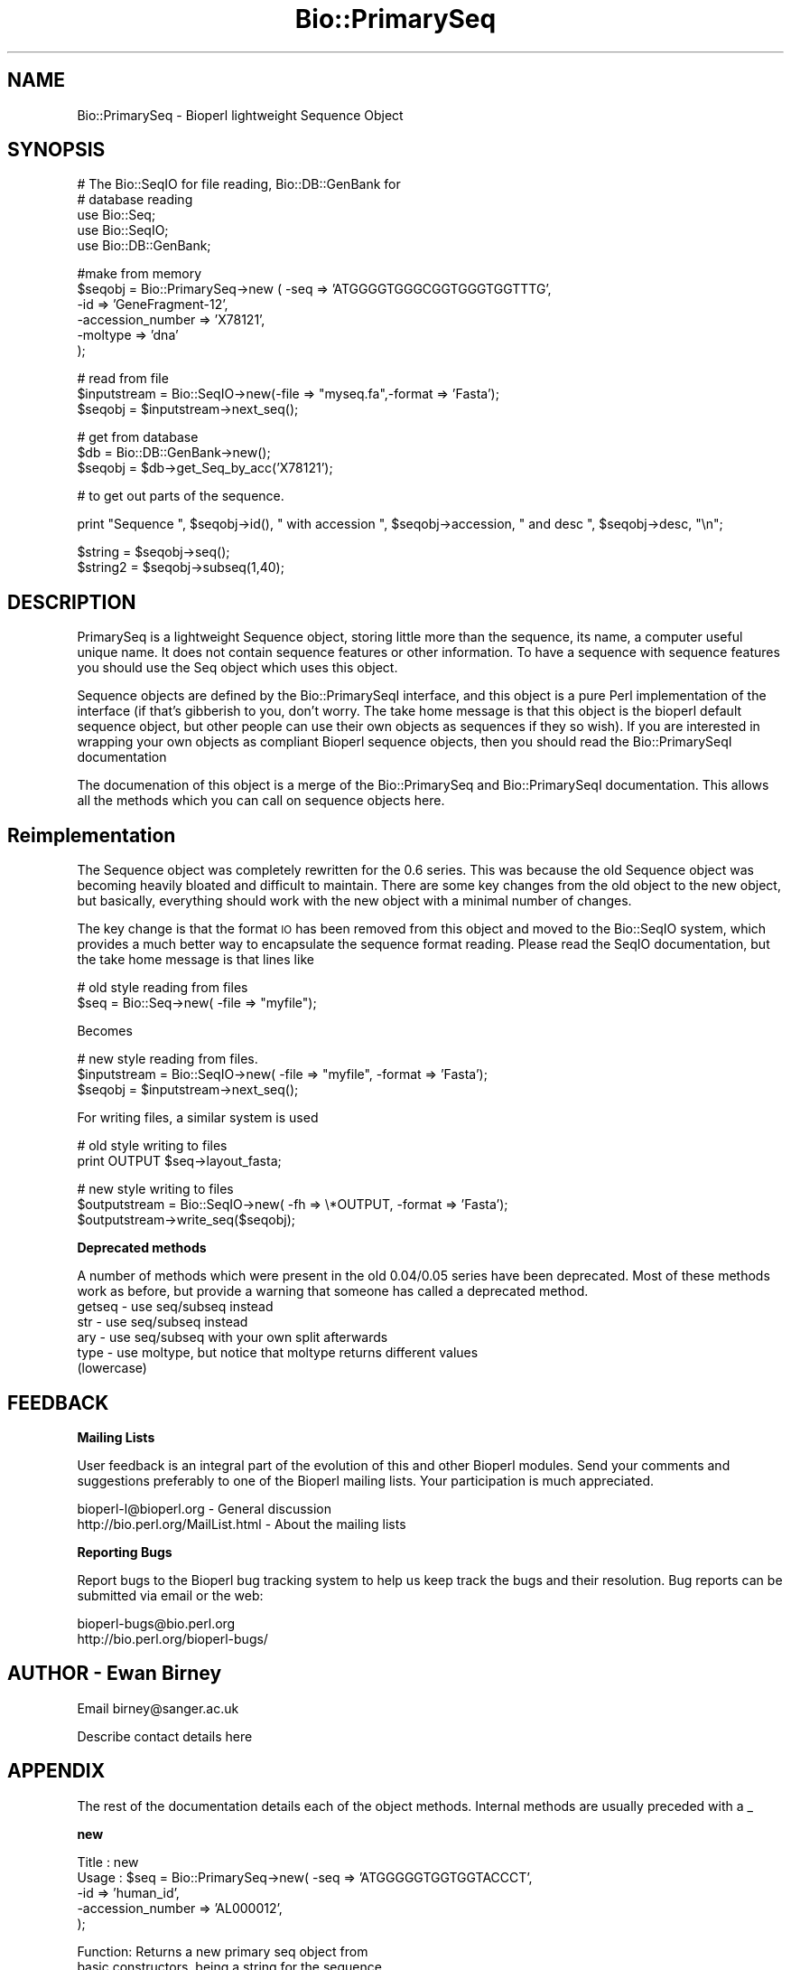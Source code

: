 .\" Automatically generated by Pod::Man version 1.02
.\" Wed Jun 27 13:30:09 2001
.\"
.\" Standard preamble:
.\" ======================================================================
.de Sh \" Subsection heading
.br
.if t .Sp
.ne 5
.PP
\fB\\$1\fR
.PP
..
.de Sp \" Vertical space (when we can't use .PP)
.if t .sp .5v
.if n .sp
..
.de Ip \" List item
.br
.ie \\n(.$>=3 .ne \\$3
.el .ne 3
.IP "\\$1" \\$2
..
.de Vb \" Begin verbatim text
.ft CW
.nf
.ne \\$1
..
.de Ve \" End verbatim text
.ft R

.fi
..
.\" Set up some character translations and predefined strings.  \*(-- will
.\" give an unbreakable dash, \*(PI will give pi, \*(L" will give a left
.\" double quote, and \*(R" will give a right double quote.  | will give a
.\" real vertical bar.  \*(C+ will give a nicer C++.  Capital omega is used
.\" to do unbreakable dashes and therefore won't be available.  \*(C` and
.\" \*(C' expand to `' in nroff, nothing in troff, for use with C<>
.tr \(*W-|\(bv\*(Tr
.ds C+ C\v'-.1v'\h'-1p'\s-2+\h'-1p'+\s0\v'.1v'\h'-1p'
.ie n \{\
.    ds -- \(*W-
.    ds PI pi
.    if (\n(.H=4u)&(1m=24u) .ds -- \(*W\h'-12u'\(*W\h'-12u'-\" diablo 10 pitch
.    if (\n(.H=4u)&(1m=20u) .ds -- \(*W\h'-12u'\(*W\h'-8u'-\"  diablo 12 pitch
.    ds L" ""
.    ds R" ""
.    ds C` `
.    ds C' '
'br\}
.el\{\
.    ds -- \|\(em\|
.    ds PI \(*p
.    ds L" ``
.    ds R" ''
'br\}
.\"
.\" If the F register is turned on, we'll generate index entries on stderr
.\" for titles (.TH), headers (.SH), subsections (.Sh), items (.Ip), and
.\" index entries marked with X<> in POD.  Of course, you'll have to process
.\" the output yourself in some meaningful fashion.
.if \nF \{\
.    de IX
.    tm Index:\\$1\t\\n%\t"\\$2"
.    .
.    nr % 0
.    rr F
.\}
.\"
.\" For nroff, turn off justification.  Always turn off hyphenation; it
.\" makes way too many mistakes in technical documents.
.hy 0
.if n .na
.\"
.\" Accent mark definitions (@(#)ms.acc 1.5 88/02/08 SMI; from UCB 4.2).
.\" Fear.  Run.  Save yourself.  No user-serviceable parts.
.bd B 3
.    \" fudge factors for nroff and troff
.if n \{\
.    ds #H 0
.    ds #V .8m
.    ds #F .3m
.    ds #[ \f1
.    ds #] \fP
.\}
.if t \{\
.    ds #H ((1u-(\\\\n(.fu%2u))*.13m)
.    ds #V .6m
.    ds #F 0
.    ds #[ \&
.    ds #] \&
.\}
.    \" simple accents for nroff and troff
.if n \{\
.    ds ' \&
.    ds ` \&
.    ds ^ \&
.    ds , \&
.    ds ~ ~
.    ds /
.\}
.if t \{\
.    ds ' \\k:\h'-(\\n(.wu*8/10-\*(#H)'\'\h"|\\n:u"
.    ds ` \\k:\h'-(\\n(.wu*8/10-\*(#H)'\`\h'|\\n:u'
.    ds ^ \\k:\h'-(\\n(.wu*10/11-\*(#H)'^\h'|\\n:u'
.    ds , \\k:\h'-(\\n(.wu*8/10)',\h'|\\n:u'
.    ds ~ \\k:\h'-(\\n(.wu-\*(#H-.1m)'~\h'|\\n:u'
.    ds / \\k:\h'-(\\n(.wu*8/10-\*(#H)'\z\(sl\h'|\\n:u'
.\}
.    \" troff and (daisy-wheel) nroff accents
.ds : \\k:\h'-(\\n(.wu*8/10-\*(#H+.1m+\*(#F)'\v'-\*(#V'\z.\h'.2m+\*(#F'.\h'|\\n:u'\v'\*(#V'
.ds 8 \h'\*(#H'\(*b\h'-\*(#H'
.ds o \\k:\h'-(\\n(.wu+\w'\(de'u-\*(#H)/2u'\v'-.3n'\*(#[\z\(de\v'.3n'\h'|\\n:u'\*(#]
.ds d- \h'\*(#H'\(pd\h'-\w'~'u'\v'-.25m'\f2\(hy\fP\v'.25m'\h'-\*(#H'
.ds D- D\\k:\h'-\w'D'u'\v'-.11m'\z\(hy\v'.11m'\h'|\\n:u'
.ds th \*(#[\v'.3m'\s+1I\s-1\v'-.3m'\h'-(\w'I'u*2/3)'\s-1o\s+1\*(#]
.ds Th \*(#[\s+2I\s-2\h'-\w'I'u*3/5'\v'-.3m'o\v'.3m'\*(#]
.ds ae a\h'-(\w'a'u*4/10)'e
.ds Ae A\h'-(\w'A'u*4/10)'E
.    \" corrections for vroff
.if v .ds ~ \\k:\h'-(\\n(.wu*9/10-\*(#H)'\s-2\u~\d\s+2\h'|\\n:u'
.if v .ds ^ \\k:\h'-(\\n(.wu*10/11-\*(#H)'\v'-.4m'^\v'.4m'\h'|\\n:u'
.    \" for low resolution devices (crt and lpr)
.if \n(.H>23 .if \n(.V>19 \
\{\
.    ds : e
.    ds 8 ss
.    ds o a
.    ds d- d\h'-1'\(ga
.    ds D- D\h'-1'\(hy
.    ds th \o'bp'
.    ds Th \o'LP'
.    ds ae ae
.    ds Ae AE
.\}
.rm #[ #] #H #V #F C
.\" ======================================================================
.\"
.IX Title "Bio::PrimarySeq 3"
.TH Bio::PrimarySeq 3 "perl v5.6.0" "2001-06-12" "User Contributed Perl Documentation"
.UC
.SH "NAME"
Bio::PrimarySeq \- Bioperl lightweight Sequence Object
.SH "SYNOPSIS"
.IX Header "SYNOPSIS"
.Vb 5
\&  # The Bio::SeqIO for file reading, Bio::DB::GenBank for
\&  # database reading
\&  use Bio::Seq;
\&  use Bio::SeqIO;
\&  use Bio::DB::GenBank;
.Ve
.Vb 6
\&  #make from memory
\&  $seqobj = Bio::PrimarySeq->new ( -seq => 'ATGGGGTGGGCGGTGGGTGGTTTG',
\&                            -id  => 'GeneFragment-12',
\&                            -accession_number => 'X78121',
\&                            -moltype => 'dna'
\&                            );
.Ve
.Vb 3
\&  # read from file
\&  $inputstream = Bio::SeqIO->new(-file => "myseq.fa",-format => 'Fasta');
\&  $seqobj = $inputstream->next_seq();
.Ve
.Vb 3
\&  # get from database
\&  $db = Bio::DB::GenBank->new();
\&  $seqobj = $db->get_Seq_by_acc('X78121');
.Ve
.Vb 1
\&  # to get out parts of the sequence.
.Ve
.Vb 1
\&  print "Sequence ", $seqobj->id(), " with accession ", $seqobj->accession, " and desc ", $seqobj->desc, "\en";
.Ve
.Vb 2
\&  $string  = $seqobj->seq();
\&  $string2 = $seqobj->subseq(1,40);
.Ve
.SH "DESCRIPTION"
.IX Header "DESCRIPTION"
PrimarySeq is a lightweight Sequence object, storing little more than
the sequence, its name, a computer useful unique name. It does not
contain sequence features or other information.  To have a sequence
with sequence features you should use the Seq object which uses this
object.
.PP
Sequence objects are defined by the Bio::PrimarySeqI interface, and this
object is a pure Perl implementation of the interface (if that's
gibberish to you, don't worry. The take home message is that this
object is the bioperl default sequence object, but other people can
use their own objects as sequences if they so wish). If you are
interested in wrapping your own objects as compliant Bioperl sequence
objects, then you should read the Bio::PrimarySeqI documentation
.PP
The documenation of this object is a merge of the Bio::PrimarySeq and
Bio::PrimarySeqI documentation.  This allows all the methods which you can
call on sequence objects here.
.SH "Reimplementation"
.IX Header "Reimplementation"
The Sequence object was completely rewritten for the 0.6 series. This
was because the old Sequence object was becoming heavily bloated and
difficult to maintain. There are some key changes from the old object
to the new object, but basically, everything should work with the new
object with a minimal number of changes.
.PP
The key change is that the format \s-1IO\s0 has been removed from this object
and moved to the Bio::SeqIO system, which provides a much better way
to encapsulate the sequence format reading. Please read the SeqIO
documentation, but the take home message is that lines like
.PP
.Vb 2
\&    # old style reading from files
\&    $seq = Bio::Seq->new( -file => "myfile");
.Ve
Becomes
.PP
.Vb 3
\&    # new style reading from files.
\&    $inputstream = Bio::SeqIO->new( -file => "myfile", -format => 'Fasta');
\&    $seqobj = $inputstream->next_seq();
.Ve
For writing files, a similar system is used
.PP
.Vb 2
\&     # old style writing to files
\&     print OUTPUT $seq->layout_fasta;
.Ve
.Vb 3
\&     # new style writing to files
\&     $outputstream = Bio::SeqIO->new( -fh => \e*OUTPUT, -format => 'Fasta');
\&     $outputstream->write_seq($seqobj);
.Ve
.Sh "Deprecated methods"
.IX Subsection "Deprecated methods"
A number of methods which were present in the old 0.04/0.05 series
have been deprecated.  Most of these methods work as before, but
provide a warning that someone has called a deprecated method.
.Ip "getseq \- use seq/subseq instead" 4
.IX Item "getseq - use seq/subseq instead"
.Ip "str \- use seq/subseq instead" 4
.IX Item "str - use seq/subseq instead"
.Ip "ary \- use seq/subseq with your own split afterwards" 4
.IX Item "ary - use seq/subseq with your own split afterwards"
.Ip "type \- use moltype, but notice that moltype returns different values (lowercase)" 4
.IX Item "type - use moltype, but notice that moltype returns different values (lowercase)"
.SH "FEEDBACK"
.IX Header "FEEDBACK"
.Sh "Mailing Lists"
.IX Subsection "Mailing Lists"
User feedback is an integral part of the evolution of this and other
Bioperl modules. Send your comments and suggestions preferably to one
of the Bioperl mailing lists.  Your participation is much appreciated.
.PP
.Vb 2
\&  bioperl-l@bioperl.org             - General discussion
\&  http://bio.perl.org/MailList.html - About the mailing lists
.Ve
.Sh "Reporting Bugs"
.IX Subsection "Reporting Bugs"
Report bugs to the Bioperl bug tracking system to help us keep track
the bugs and their resolution.  Bug reports can be submitted via email
or the web:
.PP
.Vb 2
\&  bioperl-bugs@bio.perl.org
\&  http://bio.perl.org/bioperl-bugs/
.Ve
.SH "AUTHOR \- Ewan Birney"
.IX Header "AUTHOR - Ewan Birney"
Email birney@sanger.ac.uk
.PP
Describe contact details here
.SH "APPENDIX"
.IX Header "APPENDIX"
The rest of the documentation details each of the object methods. Internal methods are usually preceded with a _
.Sh "new"
.IX Subsection "new"
.Vb 5
\& Title   : new
\& Usage   : $seq    = Bio::PrimarySeq->new( -seq => 'ATGGGGGTGGTGGTACCCT',
\&                                           -id  => 'human_id',
\&                                           -accession_number => 'AL000012',
\&                                           );
.Ve
.Vb 3
\& Function: Returns a new primary seq object from
\&           basic constructors, being a string for the sequence
\&           and strings for id and accession_number.
.Ve
.Vb 5
\&           Note that you can provide an empty sequence string. However, in
\&           this case you MUST specify the type of sequence you wish to
\&           initialize by the parameter -moltype. See moltype() for possible
\&           values.
\& Returns : a new Bio::PrimarySeq object
.Ve
.Sh "seq"
.IX Subsection "seq"
.Vb 7
\& Title   : seq
\& Usage   : $string    = $obj->seq()
\& Function: Returns the sequence as a string of letters. The
\&           case of the letters is left up to the implementer.
\&           Suggested cases are upper case for proteins and lower case for
\&           DNA sequence (IUPAC standard), but you should not rely on this
\& Returns : A scalar
.Ve
.Sh "validate_seq"
.IX Subsection "validate_seq"
.Vb 8
\& Title   : validate_seq
\& Usage   : if(! $seq->validate_seq($seq_str) ) {
\&                print "sequence $seq_str is not valid for an object of type ",
\&                      ref($seq), "\en";
\&           }
\& Function: Validates a given sequence string. A validating sequence string
\&           must be accepted by seq(). A string that does not validate will
\&           lead to an exception if passed to seq().
.Ve
.Vb 2
\&           The implementation provided here does not take moltype() into
\&           account. Allowed are all letters (A-Z) and '-','.', '*' and '?'.
.Ve
.Vb 4
\& Example :
\& Returns : TRUE if the supplied sequence string is valid for the object, and
\&           FALSE otherwise.
\& Args    : The sequence string to be validated.
.Ve
.Sh "subseq"
.IX Subsection "subseq"
.Vb 8
\& Title   : subseq
\& Usage   : $substring = $obj->subseq(10,40);
\& Function: returns the subseq from start to end, where the first base
\&           is 1 and the number is inclusive, ie 1-2 are the first two
\&           bases of the sequence
\& Returns : a string
\& Args    : integer for start position
\&           integer for end position
.Ve
.Sh "length"
.IX Subsection "length"
.Vb 6
\& Title   : length
\& Usage   : $len = $seq->length()
\& Function:
\& Example :
\& Returns : integer representing the length of the sequence.
\& Args    :
.Ve
.Sh "display_id"
.IX Subsection "display_id"
.Vb 3
\& Title   : display_id
\& Usage   : $id_string = $obj->display_id();
\& Function: returns the display id, aka the common name of the Sequence object.
.Ve
.Vb 8
\&         The semantics of this is that it is the most likely string to be
\&         used as an identifier of the sequence, and likely to have "human" readability.
\&         The id is equivalent to the ID field of the GenBank/EMBL databanks and
\&         the id field of the Swissprot/sptrembl database. In fasta format, the >(\eS+)
\&         is presumed to be the id, though some people overload the id to embed other
\&         information. Bioperl does not use any embedded information in the ID field,
\&         and people are encouraged to use other mechanisms (accession field for example,
\&         or extending the sequence object) to solve this.
.Ve
.Vb 2
\& Returns : A string
\& Args    : None
.Ve
.Sh "accession_number"
.IX Subsection "accession_number"
.Vb 8
\& Title   : accession_number
\& Usage   : $unique_key = $obj->accession_number;
\& Function: Returns the unique biological id for a sequence, commonly
\&           called the accession_number. For sequences from established
\&           databases, the implementors should try to use the correct
\&           accession number. Notice that primary_id() provides the
\&           unique id for the implemetation, allowing multiple objects
\&           to have the same accession number in a particular implementation.
.Ve
.Vb 4
\&           For sequences with no accession number, this method should return
\&           "unknown".
\& Returns : A string
\& Args    : A string (optional) for setting
.Ve
.Sh "primary_id"
.IX Subsection "primary_id"
.Vb 6
\& Title   : primary_id
\& Usage   : $unique_key = $obj->primary_id;
\& Function: Returns the unique id for this object in this
\&           implementation. This allows implementations to manage
\&           their own object ids in a way the implementaiton can control
\&           clients can expect one id to map to one object.
.Ve
.Vb 4
\&           For sequences with no natural primary id, this method should return
\&           a stringified memory location.
\& Returns : A string
\& Args    : A string (optional, for setting)
.Ve
.Sh "moltype"
.IX Subsection "moltype"
.Vb 4
\& Title   : moltype
\& Usage   : if( $obj->moltype eq 'dna' ) { /Do Something/ }
\& Function: Returns the type of sequence being one of
\&           'dna', 'rna' or 'protein'. This is case sensitive.
.Ve
.Vb 2
\&           This is not called <type> because this would cause
\&           upgrade problems from the 0.5 and earlier Seq objects.
.Ve
.Vb 4
\& Returns : a string either 'dna','rna','protein'. NB - the object must
\&           make a call of the type - if there is no type specified it
\&           has to guess.
\& Args    : none
.Ve
.Sh "desc"
.IX Subsection "desc"
.Vb 6
\& Title   : desc
\& Usage   : $obj->desc($newval)
\& Function: Get/set description of the sequence.
\& Example :
\& Returns : value of desc
\& Args    : newvalue (optional)
.Ve
.Sh "can_call_new"
.IX Subsection "can_call_new"
.Vb 6
\& Title   : can_call_new
\& Usage   :
\& Function:
\& Example :
\& Returns :
\& Args    :
.Ve
.Sh "id"
.IX Subsection "id"
.Vb 6
\& Title   : id
\& Usage   : $id = $seq->id()
\& Function: This is mapped on display_id
\& Example :
\& Returns :
\& Args    :
.Ve
.SH "Methods Inherieted from Bio::PrimarySeqI"
.IX Header "Methods Inherieted from Bio::PrimarySeqI"
These methods are available on Bio::PrimarySeq, although they are actually
implemented on Bio::PrimarySeqI
.Sh "revcom"
.IX Subsection "revcom"
.Vb 6
\& Title   : revcom
\& Usage   : $rev = $seq->revcom()
\& Function: Produces a new Bio::SeqI implementing object which
\&           is the reversed complement of the sequence. For protein
\&           sequences this throws an exception of
\&           "Sequence is a protein. Cannot revcom"
.Ve
.Vb 4
\&           The id is the same id as the orginal sequence, and the
\&           accession number is also indentical. If someone wants to
\&           track that this sequence has be reversed, it needs to
\&           define its own extensions
.Ve
.Vb 1
\&           To do an inplace edit of an object you can go:
.Ve
.Vb 1
\&           $seqobj = $seqobj->revcom();
.Ve
.Vb 3
\&           This of course, causes Perl to handle the garbage
\&           collection of the old object, but it is roughly speaking as
\&           efficient as an inplace edit.
.Ve
.Vb 2
\& Returns : A new (fresh) Bio::SeqI object
\& Args    : none
.Ve
.Sh "trunc"
.IX Subsection "trunc"
.Vb 3
\& Title   : trunc
\& Usage   : $subseq = $myseq->trunc(10,100);
\& Function: Provides a truncation of a sequence,
.Ve
.Vb 3
\& Example :
\& Returns : a fresh Bio::SeqI implementing object
\& Args    :
.Ve
.SH "Internal methods"
.IX Header "Internal methods"
These are internal methods to PrimarySeq
.Sh "_guess_type"
.IX Subsection "_guess_type"
.Vb 6
\& Title   : _guess_type
\& Usage   :
\& Function:
\& Example :
\& Returns :
\& Args    :
.Ve
